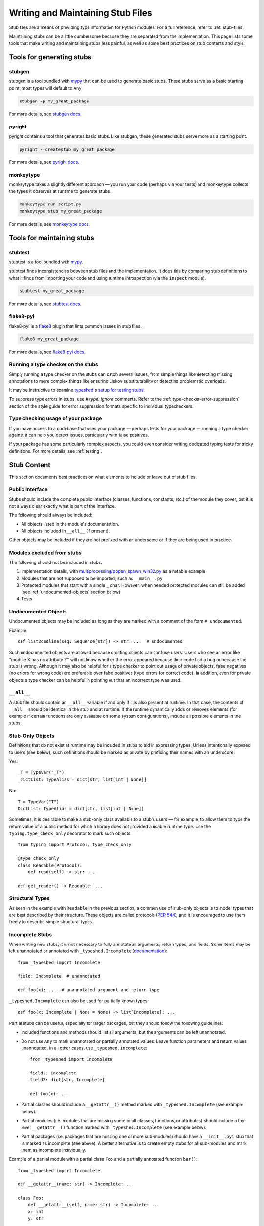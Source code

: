 .. _writing_stubs:

**********************************
Writing and Maintaining Stub Files
**********************************

Stub files are a means of providing type information for Python modules.
For a full reference, refer to :ref:`stub-files`.

Maintaining stubs can be a little cumbersome because they are separated from the
implementation. This page lists some tools that make writing and maintaining
stubs less painful, as well as some best practices on stub contents and style.

Tools for generating stubs
==========================

stubgen
-------

stubgen is a tool bundled with `mypy <https://github.com/python/mypy>`__
that can be used to generate basic stubs. These stubs serve as a
basic starting point; most types will default to ``Any``.

.. code-block:: console

    stubgen -p my_great_package

For more details, see `stubgen docs <https://mypy.readthedocs.io/en/stable/stubgen.html>`__.

pyright
-------

pyright contains a tool that generates basic stubs. Like stubgen, these generated
stubs serve more as a starting point.

.. code-block:: console

    pyright --createstub my_great_package

For more details, see `pyright docs <https://github.com/microsoft/pyright/blob/main/docs/type-stubs.md#generating-type-stubs-from-command-line>`__.

monkeytype
----------

monkeytype takes a slightly different approach — you run your code (perhaps via
your tests) and monkeytype collects the types it observes at runtime to generate
stubs.

.. code-block:: console

    monkeytype run script.py
    monkeytype stub my_great_package

For more details, see `monkeytype docs <https://monkeytype.readthedocs.io/en/latest/>`__.

Tools for maintaining stubs
===========================

stubtest
--------

stubtest is a tool bundled with `mypy <https://github.com/python/mypy>`__.

stubtest finds inconsistencies between stub files and the implementation. It
does this by comparing stub definitions to what it finds from importing your
code and using runtime introspection (via the ``inspect`` module).

.. code-block:: console

    stubtest my_great_package

For more details, see `stubtest docs <https://mypy.readthedocs.io/en/stable/stubtest.html>`__.

flake8-pyi
----------

flake8-pyi is a `flake8 <https://flake8.pycqa.org/en/latest/>`__ plugin that
lints common issues in stub files.

.. code-block:: console

    flake8 my_great_package

For more details, see `flake8-pyi docs <https://github.com/PyCQA/flake8-pyi>`__.

Running a type checker on the stubs
-----------------------------------

Simply running a type checker on the stubs can catch several issues, from simple
things like detecting missing annotations to more complex things like ensuring
Liskov substitutability or detecting problematic overloads.

It may be instructive to examine `typeshed <https://github.com/python/typeshed/>`__'s
`setup for testing stubs <https://github.com/python/typeshed/blob/main/tests/README.md>`__.

To suppress type errors in stubs, use `# type: ignore` comments. Refer to the :ref:`type-checker-error-suppression` section of the style guide for
error suppression formats specific to individual typecheckers.

..
   TODO: consider adding examples and configurations for specific type checkers

Type checking usage of your package
-----------------------------------

If you have access to a codebase that uses your package — perhaps tests for your
package — running a type checker against it can help you detect issues,
particularly with false positives.

If your package has some particularly complex aspects, you could even consider
writing dedicated typing tests for tricky definitions. For more details, see
:ref:`testing`.

Stub Content
============

This section documents best practices on what elements to include or
leave out of stub files.

Public Interface
----------------

Stubs should include the complete public interface (classes, functions,
constants, etc.) of the module they cover, but it is not always
clear exactly what is part of the interface.

The following should always be included:

* All objects listed in the module's documentation.
* All objects included in ``__all__`` (if present).

Other objects may be included if they are not prefixed with an underscore
or if they are being used in practice.

Modules excluded from stubs
---------------------------

The following should not be included in stubs:

1. Implementation details, with `multiprocessing/popen_spawn_win32.py <https://github.com/python/cpython/blob/main/Lib/multiprocessing/popen_spawn_win32.py>`_ as a notable example
2. Modules that are not supposed to be imported, such as ``__main__.py``
3. Protected modules that start with a single ``_`` char. However, when needed protected modules can still be added (see :ref:`undocumented-objects` section below)
4. Tests

.. _undocumented-objects:

Undocumented Objects
--------------------

Undocumented objects may be included as long as they are marked with a comment
of the form ``# undocumented``.

Example::

    def list2cmdline(seq: Sequence[str]) -> str: ...  # undocumented

Such undocumented objects are allowed because omitting objects can confuse
users. Users who see an error like "module X has no attribute Y" will
not know whether the error appeared because their code had a bug or
because the stub is wrong. Although it may also be helpful for a type
checker to point out usage of private objects, false negatives (no errors for
wrong code) are preferable over false positives (type errors
for correct code). In addition, even for private objects a type checker
can be helpful in pointing out that an incorrect type was used.

``__all__``
------------

A stub file should contain an ``__all__`` variable if and only if it is also
present at runtime. In that case, the contents of ``__all__`` should be
identical in the stub and at runtime. If the runtime dynamically adds
or removes elements (for example if certain functions are only available on
some system configurations), include all possible elements in the stubs.

Stub-Only Objects
-----------------

Definitions that do not exist at runtime may be included in stubs to aid in
expressing types. Unless intentionally exposed to users (see below), such
definitions should be marked as private by prefixing their names with an
underscore.

Yes::

    _T = TypeVar("_T")
    _DictList: TypeAlias = dict[str, list[int | None]]

No::

    T = TypeVar("T")
    DictList: TypeAlias = dict[str, list[int | None]]

Sometimes, it is desirable to make a stub-only class available
to a stub's users — for example, to allow them to type the return value of a
public method for which a library does not provided a usable runtime type. Use
the ``typing.type_check_only`` decorator to mark such objects::

  from typing import Protocol, type_check_only

  @type_check_only
  class Readable(Protocol):
      def read(self) -> str: ...

  def get_reader() -> Readable: ...

Structural Types
----------------

As seen in the example with ``Readable`` in the previous section, a common use
of stub-only objects is to model types that are best described by their
structure. These objects are called protocols (:pep:`544`), and it is encouraged
to use them freely to describe simple structural types.

Incomplete Stubs
----------------

When writing new stubs, it is not necessary to fully annotate all arguments,
return types, and fields. Some items may be left unannotated or
annotated with ``_typeshed.Incomplete`` (`documentation <https://github.com/python/typeshed/blob/main/stdlib/_typeshed/README.md>`_)::

    from _typeshed import Incomplete

    field: Incomplete  # unannotated

    def foo(x): ...  # unannotated argument and return type

``_typeshed.Incomplete`` can also be used for partially known types::

    def foo(x: Incomplete | None = None) -> list[Incomplete]: ...

Partial stubs can be useful, especially for larger packages, but they should
follow the following guidelines:

* Included functions and methods should list all arguments, but the arguments
  can be left unannotated.
* Do not use ``Any`` to mark unannotated or partially annotated values. Leave
  function parameters and return values unannotated. In all other cases, use
  ``_typeshed.Incomplete``::

    from _typeshed import Incomplete

    field1: Incomplete
    field2: dict[str, Incomplete]

    def foo(x): ...

* Partial classes should include a ``__getattr__()`` method marked with
  ``_typeshed.Incomplete`` (see example below).
* Partial modules (i.e. modules that are missing some or all classes,
  functions, or attributes) should include a top-level ``__getattr__()``
  function marked with ``_typeshed.Incomplete`` (see example below).
* Partial packages (i.e. packages that are missing one or more sub-modules)
  should have a ``__init__.pyi`` stub that is marked as incomplete (see above).
  A better alternative is to create empty stubs for all sub-modules and
  mark them as incomplete individually.

Example of a partial module with a partial class ``Foo`` and a partially
annotated function ``bar()``::

    from _typeshed import Incomplete

    def __getattr__(name: str) -> Incomplete: ...

    class Foo:
        def __getattr__(self, name: str) -> Incomplete: ...
        x: int
        y: str

    def bar(x: str, y, *, z=...): ...

``Any`` vs. ``Incomplete``
--------------------------

While ``Incomplete`` is a type alias of ``Any``, they serve difference purposes:
``Incomplete`` is a placeholder where a proper type might be substituted.
It's a "to do" item and should be replaced if possible.

``Any`` is used when it's not possible to accurately type an item using the current
type system. It should be used sparingly, as described in the :ref:`using-any`
section of the style guide.

Attribute Access
----------------

Python has several methods for customizing attribute access: ``__getattr__``,
``__getattribute__``, ``__setattr__``, and ``__delattr__``. Of these,
``__getattr__`` and ``__setattr___`` should sometimes be included in stubs.

In addition to marking incomplete definitions, ``__getattr__`` should be
included when a class or module allows any name to be accessed. For example, consider
the following class::

  class Foo:
      def __getattribute__(self, name):
          return self.__dict__.setdefault(name)

An appropriate stub definition is::

  from typing import Any

  class Foo:
      def __getattr__(self, name: str) -> Any | None: ...

Note that only ``__getattr__``, not ``__getattribute__``, is guaranteed to be
supported in stubs.

On the other hand, ``__getattr__`` should be omitted even if the source code
includes it, if only limited names are allowed. For example, consider this class::

  class ComplexNumber:
      def __init__(self, n):
          self._n = n
      def __getattr__(self, name):
          if name in ("real", "imag"):
              return getattr(self._n, name)
          raise AttributeError(name)

In this case, the stub should list the attributes individually::

  class ComplexNumber:
      @property
      def real(self) -> float: ...
      @property
      def imag(self) -> float: ...
      def __init__(self, n: complex) -> None: ...

``__setattr___`` should be included when a class allows any name to be set and
restricts the type. For example::

  class IntHolder:
      def __setattr__(self, name, value):
          if isinstance(value, int):
              return super().__setattr__(name, value)
          raise ValueError(value)

A good stub definition would be::

  class IntHolder:
      def __setattr__(self, name: str, value: int) -> None: ...

``__delattr__`` should not be included in stubs.

Finally, even in the presence of ``__getattr__`` and ``__setattr__``, it is
still recommended to separately define known attributes.

Constants
---------

When the value of a constant is important,  mark it as ``Final`` and assign it
to its value.

Yes::

    TEL_LANDLINE: Final = "landline"
    TEL_MOBILE: Final = "mobile"
    DAY_FLAG: Final = 0x01
    NIGHT_FLAG: Final = 0x02

No::

    TEL_LANDLINE: str
    TEL_MOBILE: str
    DAY_FLAG: int
    NIGHT_FLAG: int

Overloads
---------

All variants of overloaded functions and methods must have an ``@overload``
decorator. Do not include the implementation's final non-`@overload`-decorated
definition.

Yes::

  @overload
  def foo(x: str) -> str: ...
  @overload
  def foo(x: float) -> int: ...

No::

  @overload
  def foo(x: str) -> str: ...
  @overload
  def foo(x: float) -> int: ...
  def foo(x: str | float) -> Any: ...

Decorators
----------

Include only the decorators listed :ref:`here <stub-decorators>`, whose effects
are understood by all of the major type checkers. The behavior of other
decorators should instead be incorporated into the types. For example, for the
following function::

  import contextlib
  @contextlib.contextmanager
  def f():
      yield 42

the stub definition should be::

  from contextlib import AbstractContextManager
  def f() -> AbstractContextManager[int]: ...

Documentation or Implementation
-------------------------------

Sometimes a library's documented types will differ from the actual types in the
code. In such cases, stub authors should use their best judgment. Consider these
two examples::

  def print_elements(x):
      """Print every element of list x."""
      for y in x:
          print(y)

  def maybe_raise(x):
      """Raise an error if x (a boolean) is true."""
      if x:
          raise ValueError()

The implementation of ``print_elements`` takes any iterable, despite the
documented type of ``list``. In this case, annotate the argument as
``Iterable[object]``, to follow the :ref:`best practice<argument-return-practices>`
of preferring abstract types for arguments.

For ``maybe_raise``, on the other hand, it is better to annotate the argument as
``bool`` even though the implementation accepts any object. This guards against
common mistakes like unintentionally passing in ``None``.

If in doubt, consider asking the library maintainers about their intent.

Common Patterns
===============

.. _stub-patterns:

This section documents common patterns that are useful in stub files.

Overloads and Flags
-------------------

.. _overloads-and-flags:

Sometimes a function or method has a flag argument that changes the return type
or other accepted argument types. For example, take the following function::

  def open(name: str, mode: Literal["r", "w"] = "r") -> Reader | Writer:
      ...

We can express this case easily with two overloads::

  @overload
  def open(name: str, mode: Literal["r"] = "r") -> Reader: ...
  @overload
  def open(name: str, mode: Literal["w"]) -> Writer: ...

The first overload is picked when the mode is ``"r"`` or not given, and the
second overload is picked when the mode is ``"w"``. But what if the first
argument is optional?

::

  def open(name: str | None = None, mode: Literal["r", "w"] = "r") -> Reader | Writer:
      ...

Ideally we would be able to use the following overloads::

  @overload
  def open(name: str | None = None, mode: Literal["r"] = "r") -> Reader: ...
  @overload
  def open(name: str | None = None, mode: Literal["w"]) -> Writer: ...

And while the first overload is fine, the second is a syntax error in Python,
because non-default arguments cannot follow default arguments. To work around
this, we need an extra overload::

  @overload
  def open(name: str | None = None, mode: Literal["r"] = "r") -> Reader: ...
  @overload
  def open(name: str | None, mode: Literal["w"]) -> Writer: ...
  @overload
  def open(*, mode: Literal["w"]) -> Writer: ...

As before, the first overload is picked when the mode is ``"r"`` or not given.
Otherwise, the second overload is used when ``open`` is called with an explicit
``name``, e.g. ``open("file.txt", "w")`` or ``open(None, "w")``. The third
overload is used when ``open`` is called without a name , e.g.
``open(mode="w")``.

Style Guide
===========

The recommendations in this section are aimed at stub authors who wish to
provide a consistent style for stubs. Type checkers should not reject stubs that
do not follow these recommendations, but linters can warn about them.

Stub files should generally follow the Style Guide for Python Code (:pep:`8`)
and the :ref:`best-practices`. There are a few exceptions, outlined below, that take the
different structure of stub files into account and aim to create
more concise files.

Syntax Example
--------------

The below is an excerpt from the types for the `datetime` module.

  MAXYEAR: int
  MINYEAR: int

  class date:
      def __new__(cls, year: SupportsIndex, month: SupportsIndex, day: SupportsIndex) -> Self: ...
      @classmethod
      def fromtimestamp(cls, timestamp: float, /) -> Self: ...
      @classmethod
      def today(cls) -> Self: ...
      @classmethod
      def fromordinal(cls, n: int, /) -> Self: ...
      @property
      def year(self) -> int: ...
      def replace(self, year: SupportsIndex = ..., month: SupportsIndex = ..., day: SupportsIndex = ...) -> Self: ...
      def ctime(self) -> str: ...
      def weekday(self) -> int: ...

Maximum Line Length
-------------------

Stub files should be limited to 130 characters per line.

Blank Lines
-----------

Do not use empty lines between functions, methods, and fields, except to
group them with one empty line. Use one empty line around classes with non-empty
bodies. Do not use empty lines between body-less classes, except for grouping.

Yes::

    def time_func() -> None: ...
    def date_func() -> None: ...

    def ip_func() -> None: ...

    class Foo:
        x: int
        y: int
        def __init__(self) -> None: ...

    class MyError(Exception): ...
    class AnotherError(Exception): ...

No::

    def time_func() -> None: ...

    def date_func() -> None: ...  # do not leave unnecessary empty lines

    def ip_func() -> None: ...


    class Foo:  # leave only one empty line above
        x: int
    class MyError(Exception): ...  # leave an empty line between the classes

Module Level Attributes
-----------------------

Do not unnecessarily use an assignment for module-level attributes.

Yes::

    CONST: Literal["const"]
    x: int
    y: Final = 0  # this assignment conveys additional type information

No::

    CONST = "const"
    x: int = 0
    y: float = ...
    z = 0  # type: int
    a = ...  # type: int

.. _stub-style-classes:

Classes
-------

Classes without bodies should use the ellipsis literal ``...`` in place
of the body on the same line as the class definition.

Yes::

    class MyError(Exception): ...

No::

    class MyError(Exception):
        ...
    class AnotherError(Exception): pass

Instance attributes and class variables follow the same recommendations as
module level attributes:

Yes::

    class Foo:
        c: ClassVar[str]
        x: int

    class Color(Enum):
        # An assignment with no type annotation is a convention used to indicate
        # an enum member.
        RED = 1

No::

    class Foo:
        c: ClassVar[str] = ""
        d: ClassVar[int] = ...
        x = 4
        y: int = ...

Functions and Methods
---------------------

For keyword-only and positional-or-keyword arguments, use the same
argument names as in the implementation, because otherwise using
keyword arguments will fail.

For default values, use the literal values of "simple" default values (``None``,
bools, ints, bytes, strings, and floats). Use the ellipsis literal ``...`` in
place of more complex default values. Use an explicit ``X | None`` annotation
when the default is ``None``.

Yes::

    def foo(x: int = 0) -> None: ...
    def bar(y: str | None = None) -> None: ...

No::

    def foo(x: X = X()) -> None: ...
    def bar(y: str = None) -> None: ...

Do not annotate ``self`` and ``cls`` in method definitions, except when
referencing a type variable.

Yes::

    _T = TypeVar("_T")

    class Foo:
        def bar(self) -> None: ...
        @classmethod
        def create(cls: type[_T]) -> _T: ...

No::

    class Foo:
        def bar(self: Foo) -> None: ...
        @classmethod
        def baz(cls: type[Foo]) -> int: ...

The bodies of functions and methods should consist of only the ellipsis
literal ``...`` on the same line as the closing parenthesis and colon.

Yes::

    def to_int1(x: str) -> int: ...
    def to_int2(
        x: str,
    ) -> int: ...

No::

    def to_int1(x: str) -> int:
        return int(x)
    def to_int2(x: str) -> int:
        ...
    def to_int3(x: str) -> int: pass

Avoid invariant collection types (`list`, `dict`) for function parameters,
in favor of covariant types like `Mapping` or `Sequence`.

Avoid union return types. See https://github.com/python/mypy/issues/1693

Use `float` instead of `int | float` for parameter annotations.
See [PEP 484](https://peps.python.org/pep-0484/#the-numeric-tower).

Language Features
-----------------

Use the latest language features available, even for stubs targeting older
Python versions. For example, Python 3.7 added the ``async`` keyword (see
:pep:`492`). Stubs should use it to mark coroutines, even if the implementation
still uses the ``@coroutine`` decorator. On the other hand, the ``type`` soft
keyword from :pep:`695`, introduced in Python 3.12, should not be used in stubs
until Python 3.11 reaches end-of-life in October 2027.

Do not use quotes around forward references and do not use ``__future__``
imports. See :ref:`stub-file-syntax` for more information.

Yes::

    class Py35Class:
        x: int
        forward_reference: OtherClass

    class OtherClass: ...

No::

    class Py35Class:
        x = 0  # type: int
        forward_reference: 'OtherClass'

    class OtherClass: ...

Use variable annotations instead of type comments, even for stubs that target
older versions of Python.

Platform-dependent APIs
-----------------------

Use platform checks like `if sys.platform == 'win32'` to denote platform-dependent APIs.

NamedTuple and TypedDict
------------------------

Use the class-based syntax for ``typing.NamedTuple`` and
``typing.TypedDict``, following the :ref:`stub-style-classes` section of this style guide.

Yes::

    from typing import NamedTuple, TypedDict

    class Point(NamedTuple):
        x: float
        y: float

    class Thing(TypedDict):
        stuff: str
        index: int

No::

    from typing import NamedTuple, TypedDict
    Point = NamedTuple("Point", [('x', float), ('y', float)])
    Thing = TypedDict("Thing", {'stuff': str, 'index': int})

Built-in Generics
-----------------

:pep:`585` built-in generics (such as `list`, `dict`, `tuple`, `set`) are supported and should be used instead
of the corresponding types from ``typing``::

    from collections import defaultdict

    def foo(t: type[MyClass]) -> list[int]: ...
    x: defaultdict[int]

Using imports from ``collections.abc`` instead of ``typing`` is
generally possible and recommended::

    from collections.abc import Iterable

    def foo(iter: Iterable[int]) -> None: ...

Unions
------

Declaring unions with the shorthand `|` syntax is recommended and supported by
all type checkers::

  def foo(x: int | str) -> int | None: ...  # recommended
  def foo(x: Union[int, str]) -> Optional[int]: ...  # ok

.. _using-any:

Using `Any` and `object`
------------------------

When adding type hints, avoid using the `Any` type when possible. Reserve
the use of `Any` for when:
* the correct type cannot be expressed in the current type system; and
* to avoid union returns (see above).

Note that `Any` is not the correct type to use if you want to indicate
that some function can accept literally anything: in those cases use
`object` instead.

When using `Any`, document the reason for using it in a comment. Ideally,
document what types could be used.

The `Any` Trick
-----------------

In cases where a function or method can return ``None``, but where forcing the
user to explicitly check for ``None`` can be detrimental, use
``_typeshed.MaybeNone`` (an alias to ``Any``), instead of ``None``.

Consider the following (simplified) signature of ``re.Match[str].group``::

    class Match:
        def group(self, group: str | int, /) -> str | MaybeNone: ...

This avoid forcing the user to check for ``None``::

    match = re.fullmatch(r"\d+_(.*)", some_string)
    assert match is not None
    name_group = match.group(1)  # The user knows that this will never be None
    return name_group.uper()  # This typo will be flagged by the type checker

In this case, the user of ``match.group()`` must be prepared to handle a ``str``,
but type checkers are happy with ``if name_group is None`` checks, because we're
saying it can also be something else than an ``str``.

This is sometimes called "the Any trick".

Context Managers
----------------

When adding type annotations for context manager classes, annotate
the return type of `__exit__` as bool only if the context manager
sometimes suppresses exceptions -- if it sometimes returns `True`
at runtime. If the context manager never suppresses exceptions,
have the return type be either `None` or `bool | None`. If you
are not sure whether exceptions are suppressed or not or if the
context manager is meant to be subclassed, pick `bool | None`.
See https://github.com/python/mypy/issues/7214 for more details.

`__enter__` methods and other methods that return instances of the
current class should be annotated with `typing_extensions.Self`
([example](https://github.com/python/typeshed/blob/3581846/stdlib/contextlib.pyi#L151)).

Naming
------

Type variables and aliases you introduce purely for legibility reasons
should be prefixed with an underscore to make it obvious to the reader
they are not part of the stubbed API.

A few guidelines for protocol names below. In cases that don't fall
into any of those categories, use your best judgement.

* Use plain names for protocols that represent a clear concept
  (e.g. `Iterator`, `Container`).
* Use `SupportsX` for protocols that provide callable methods (e.g.
  `SupportsInt`, `SupportsRead`, `SupportsReadSeek`).
* Use `HasX` for protocols that have readable and/or writable attributes
  or getter/setter methods (e.g. `HasItems`, `HasFileno`).

.. _type-checker-error-suppression:

Type Checker Error Suppression Formats
--------------------------------------

* Use mypy error codes for mypy-specific `# type: ignore` annotations, e.g. `# type: ignore[override]` for Liskov Substitution Principle violations.
* Use pyright error codes for pyright-specific suppressions, e.g. `# pyright: ignore[reportGeneralTypeIssues]`.
* If you need both on the same line, mypy's annotation needs to go first, e.g. `# type: ignore[override]  # pyright: ignore[reportGeneralTypeIssues]`.


`@deprecated`
-------------

The `@typing_extensions.deprecated` decorator (`@warnings.deprecated`
since Python 3.13) can be used to mark deprecated functionality; see
[PEP 702](https://peps.python.org/pep-0702/).

Keep the deprecation message concise, but try to mention the projected
version when the functionality is to be removed, and a suggested
replacement.
